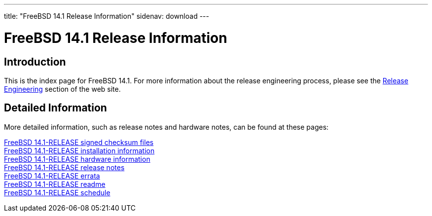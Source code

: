 ---
title: "FreeBSD 14.1 Release Information"
sidenav: download
---

:localRel: 14.1
:localBranchStable: stable/14
:localBranchReleng: releng/14.1

= FreeBSD {localRel} Release Information

== Introduction

This is the index page for FreeBSD {localRel}.
For more information about the release engineering process, please see the link:../../releng/[Release Engineering] section of the web site.

== Detailed Information

More detailed information, such as release notes and hardware notes,
can be found at these pages:

link:signatures/[FreeBSD {localRel}-RELEASE signed checksum files] +
link:installation/[FreeBSD {localRel}-RELEASE installation information] +
link:hardware/[FreeBSD {localRel}-RELEASE hardware information] +
link:relnotes/[FreeBSD {localRel}-RELEASE release notes] +
link:errata/[FreeBSD {localRel}-RELEASE errata] +
link:readme/[FreeBSD {localRel}-RELEASE readme] +
link:schedule/[FreeBSD {localRel}-RELEASE schedule]
